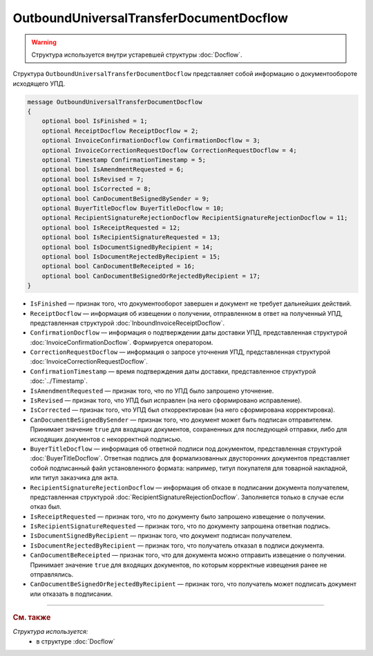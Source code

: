 OutboundUniversalTransferDocumentDocflow
========================================

.. warning::
	Структура используется внутри устаревшей структуры :doc:`Docflow`.

Структура ``OutboundUniversalTransferDocumentDocflow`` представляет собой информацию о документообороте исходящего УПД.

.. code-block:: protobuf

    message OutboundUniversalTransferDocumentDocflow
    {
        optional bool IsFinished = 1;
        optional ReceiptDocflow ReceiptDocflow = 2;
        optional InvoiceConfirmationDocflow ConfirmationDocflow = 3;
        optional InvoiceCorrectionRequestDocflow CorrectionRequestDocflow = 4;
        optional Timestamp ConfirmationTimestamp = 5;
        optional bool IsAmendmentRequested = 6;
        optional bool IsRevised = 7;
        optional bool IsCorrected = 8;
        optional bool CanDocumentBeSignedBySender = 9;
        optional BuyerTitleDocflow BuyerTitleDocflow = 10;
        optional RecipientSignatureRejectionDocflow RecipientSignatureRejectionDocflow = 11;
        optional bool IsReceiptRequested = 12;
        optional bool IsRecipientSignatureRequested = 13;
        optional bool IsDocumentSignedByRecipient = 14;
        optional bool IsDocumentRejectedByRecipient = 15;
        optional bool CanDocumentBeReceipted = 16;
        optional bool CanDocumentBeSignedOrRejectedByRecipient = 17;
    }

- ``IsFinished`` — признак того, что документооборот завершен и документ не требует дальнейших действий.
- ``ReceiptDocflow`` — информация об извещении о получении, отправленном в ответ на полученный УПД, представленная структурой :doc:`InboundInvoiceReceiptDocflow`.
- ``ConfirmationDocflow`` — информация о подтверждении даты доставки УПД, представленная структурой :doc:`InvoiceConfirmationDocflow`. Формируется оператором.
- ``CorrectionRequestDocflow`` — информация о запросе уточнения УПД, представленная структурой :doc:`InvoiceCorrectionRequestDocflow`.
- ``ConfirmationTimestamp`` — время подтверждения даты доставки, представленное структурой :doc:`../Timestamp`.
- ``IsAmendmentRequested`` — признак того, что по УПД было запрошено уточнение.
- ``IsRevised`` — признак того, что УПД был исправлен (на него сформировано исправление).
- ``IsCorrected`` — признак того, что УПД был откорректирован (на него сформирована корректировка).
- ``CanDocumentBeSignedBySender`` — признак того, что документ может быть подписан отправителем. Принимает значение ``true`` для входящих документов, сохраненных для последующей отправки, либо для исходящих документов с некорректной подписью.
- ``BuyerTitleDocflow`` — информация об ответной подписи под документом, представленная структурой :doc:`BuyerTitleDocflow`. Ответная подпись для формализованных двусторонних документов представляет собой подписанный файл установленного формата: например, титул покупателя для товарной накладной, или титул заказчика для акта.
- ``RecipientSignatureRejectionDocflow`` — информация об отказе в подписании документа получателем, представленная структурой :doc:`RecipientSignatureRejectionDocflow`. Заполняется только в случае если отказ был.
- ``IsReceiptRequested`` — признак того, что по документу было запрошено извещение о получении.
- ``IsRecipientSignatureRequested`` — признак того, что по документу запрошена ответная подпись.
- ``IsDocumentSignedByRecipient`` — признак того, что документ подписан получателем.
- ``IsDocumentRejectedByRecipient`` — признак того, что получатель отказал в подписи документа.
- ``CanDocumentBeReceipted`` — признак того, что для документа можно отправить извещение о получении. Принимает значение ``true`` для входящих документов, по которым корректные извещения ранее не отправлялись.
- ``CanDocumentBeSignedOrRejectedByRecipient`` — признак того, что получатель может подписать документ или отказать в подписании.

----

.. rubric:: См. также

*Структура используется:*
	- в структуре :doc:`Docflow`